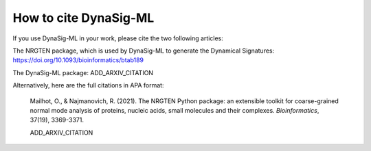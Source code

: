 .. _how_to_cite:

How to cite DynaSig-ML
======================

If you use DynaSig-ML in your work, please cite the two following articles:

The NRGTEN package, which is used by DynaSig-ML to generate the Dynamical Signatures: https://doi.org/10.1093/bioinformatics/btab189

The DynaSig-ML package: ADD_ARXIV_CITATION


Alternatively, here are the full citations in APA format:

    Mailhot, O., & Najmanovich, R. (2021). The NRGTEN Python package: an extensible toolkit for coarse-grained normal mode analysis of proteins, nucleic acids, small molecules and their complexes. *Bioinformatics*, 37(19), 3369-3371.

    ADD_ARXIV_CITATION
